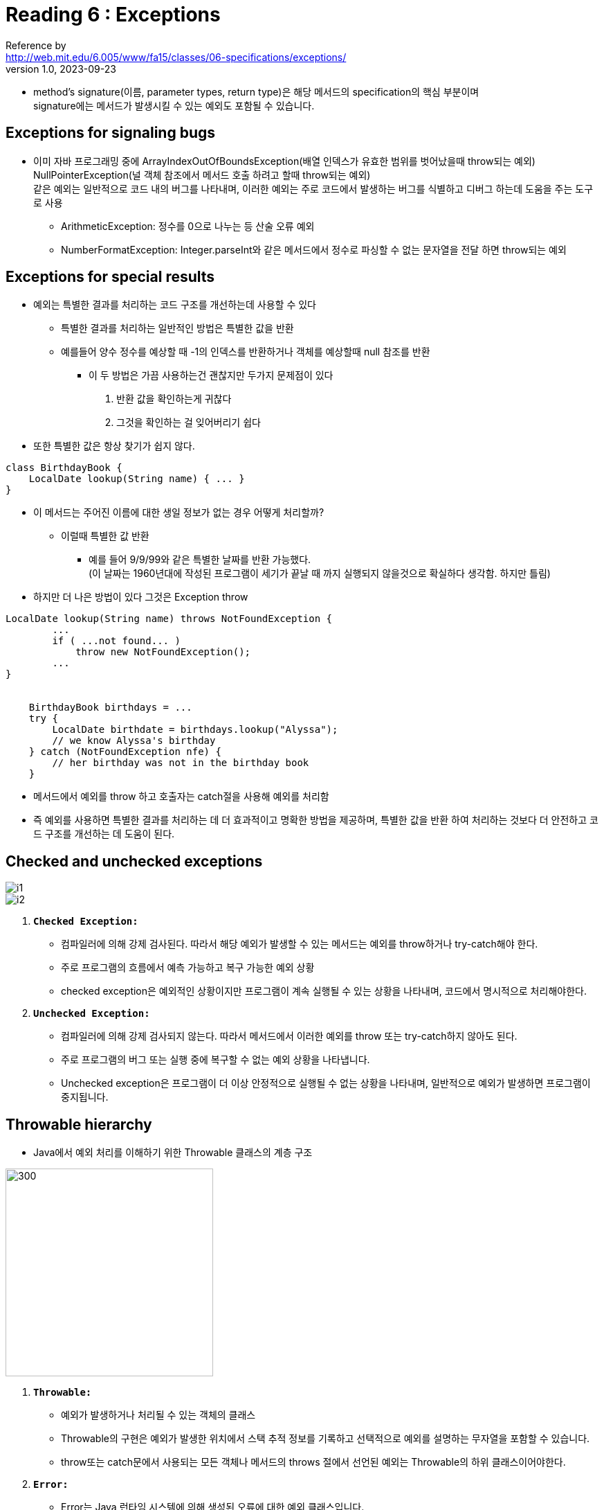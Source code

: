 = Reading 6 : Exceptions
Reference by <http://web.mit.edu/6.005/www/fa15/classes/06-specifications/exceptions/>
v1.0, 2023-09-23

* method's signature(이름, parameter types, return type)은 해당 메서드의 specification의 핵심 부분이며 +
 signature에는 메서드가 발생시킬 수 있는 예외도 포함될 수 있습니다.

== Exceptions for signaling bugs

* 이미 자바 프로그래밍 중에 ArrayIndexOutOfBoundsException(배열 인덱스가 유효한 범위를 벗어났을때 throw되는 예외) +
NullPointerException(널 객체 참조에서 메서드 호출 하려고 할때 throw되는 예외) +
같은 예외는 일반적으로 코드 내의 버그를 나타내며, 이러한 예외는 주로 코드에서 발생하는 버그를 식별하고 디버그 하는데 도움을 주는 도구로 사용

** ArithmeticException: 정수를 0으로 나누는 등 산술 오류 예외
** NumberFormatException: Integer.parseInt와 같은 메서드에서 정수로 파싱할 수 없는 문자열을 전달 하면 throw되는 예외

== Exceptions for special results

* 예외는 특별한 결과를 처리하는 코드 구조를 개선하는데 사용할 수 있다

** 특별한 결과를 처리하는 일반적인 방법은 특별한 값을 반환

** 예를들어 양수 정수를 예상할 때 -1의 인덱스를 반환하거나 객체를 예상할때 null 참조를 반환

*** 이 두 방법은 가끔 사용하는건 괜찮지만 두가지 문제점이 있다 +
1. 반환 값을 확인하는게 귀찮다 +
2. 그것을 확인하는 걸 잊어버리기 쉽다

* 또한  특별한 값은 항상 찾기가 쉽지 않다.

[source, java]
----
class BirthdayBook {
    LocalDate lookup(String name) { ... }
}
----

* 이 메서드는 주어진 이름에 대한 생일 정보가 없는 경우 어떻게 처리할까?
** 이럴때 특별한 값 반환
*** 예를 들어 9/9/99와 같은 특별한 날짜를 반환 가능했다. +
(이 날짜는 1960년대에 작성된 프로그램이 세기가 끝날 때 까지 실행되지 않을것으로 확실하다 생각함. 하지만 틀림)

* 하지만 더 나은 방법이 있다 그것은 Exception throw

[source, java]
----
LocalDate lookup(String name) throws NotFoundException {
        ...
        if ( ...not found... )
            throw new NotFoundException();
        ...
}


    BirthdayBook birthdays = ...
    try {
        LocalDate birthdate = birthdays.lookup("Alyssa");
        // we know Alyssa's birthday
    } catch (NotFoundException nfe) {
        // her birthday was not in the birthday book
    }

----

* 메서드에서 예외를 throw 하고 호출자는 catch절을 사용해 예외를 처리함

* 즉 예외를 사용하면 특별한 결과를 처리하는 데 더 효과적이고 명확한 방법을 제공하며, 특별한 값을 반환 하여 처리하는 것보다 더 안전하고 코드 구조를 개선하는 데 도움이 된다.

== Checked and unchecked exceptions

image::image/minseo9974/i1.png[]

image::image/minseo9974/i2.png[]

. **``Checked Exception:``**
** 컴파일러에 의해 강제 검사된다. 따라서 해당 예외가 발생할 수 있는 메서드는 예외를 throw하거나 try-catch해야 한다.
** 주로 프로그램의 흐름에서 예측 가능하고 복구 가능한 예외 상황
** checked exception은 예외적인 상황이지만 프로그램이 계속 실행될 수 있는 상황을 나타내며, 코드에서 명시적으로 처리해야한다.

. **``Unchecked Exception:``**
** 컴파일러에 의해 강제 검사되지 않는다. 따라서 메서드에서 이러한 예외를 throw 또는 try-catch하지 않아도 된다.
** 주로 프로그램의 버그 또는 실행 중에 복구할 수 없는 예외 상황을 나타냅니다.
** Unchecked exception은 프로그램이 더 이상 안정적으로 실행될 수 없는 상황을 나타내며, 일반적으로 예외가 발생하면 프로그램이 중지됩니다.

== Throwable hierarchy

* Java에서 예외 처리를 이해하기 위한 Throwable 클래스의 계층 구조

image::image/minseo9974/throwable.png[300,300]

. ``**Throwable:**``
** 예외가 발생하거나 처리될 수 있는 객체의 클래스
** Throwable의 구현은 예외가 발생한 위치에서 스택 추적 정보를 기록하고 선택적으로 예외를 설명하는 무자열을 포함할 수 있습니다.
** throw또는 catch문에서 사용되는 모든 객체나 메서드의 throws 절에서 선언된 예외는 Throwable의 하위 클래스이어야한다.

. ``**Error:**``
** Error는 Java 런타임 시스템에 의해 생성된 오류에 대한 예외 클래스입니다.
** StackOverflowError, OutOfMemoryError와 같은 것이 포함
** 예외적으로 AssertionError도 Error를 확장하지만 이는 런타임에서가 아니라 사용자 코드에서 버그를 나타내며, 오류는 복구할 수 없는 것으로 간주되며 일반적으로 예외 처리하지 않는다.
** 주로 JVM에서 발생한다 +


* 사용자 정의 예외를 정의할 때 RuntimeException을 하위 클래스로 만들어 unchecked 예외로 만들거나 Exception을 하위 클래스로 만들어 checked 예외로 만들어야 합니다.
* 일반적으로 Error,Throwable을 하위 클래스로 만들지 않음

== Exception design considerations

* Java에서 예외는 예상 가능한 상황과 예상치 못한 실패를 나타내는 데 사용

* Java에서 예외를 사용하면 예외를 만드는 메서드에 새로운 예외 클래스를 생성해야 하고, 예외를 던지는 메서드를 호출할 때는 해당 예외를 처리하기 위해 try-catch문으로 감싸야 합니다.
** 그러나 때로는 이렇게 예외가 발생하지 않을 것을 알고 있더라도 이러한 처리가 필요합니다.

* 즉 Java에서 예외 처리는 코드 디자인과 코드 사용 모두에서 불편함을 초래할 수 있다. 이러한 불편함은 프로그래머가 예외 처리를 신중하게 고려하고 예외를 최대한 효율적으로 사용해야 함을 의미

* Java에서 예외를 사용하는 것은 성능 면에서 부담이 있기 때문에 많은 Java API에서는 특별한 값으로 null참조를 사용하는 경우가 있다 이것은 신중하게 사용될 때 나쁜 방법은 아니다.

== 예외의 남용

* 아래 코드는 배열을 사용하여 무한 루프를 만들고 있다

[source, java]
----
try{
    int i = 0;
    while(true)
        a[i++].f();
} catch(ArrayIndexOutOfBoundsException e){ }
----

* 이 코드의 동작이 명확하지 않아 사용할 이유가 없다.
* 이코드는 a.length 번째 인덱스에 도달하는 순간 ArrayIndexOutOfBoundsException을 던지고 무한 루프를 종료한다.

아래 코드와 동일

[source, java]
----
for (int i = 0; i < a.length; i++) {
    a[i].f();
}

T타입 사용하는 경우

for (T x : a) {
    x.f();
}
----

* 코드에서 배열을 사용하여 무한 루프를 만드는 방법을 제시하고 있으며, 이방법은 코드를 이해하기 어렵고 예외를 남용하는 예제입니다.
* ``exception-based idiom``은 루프에서 예외를 발생시키고 잡는 방식을 의미, 이 방식은 일반적인 루프 제어 방식과 비교해 성능 면에서 매우 비효율적

* 이방식은 루프에서 예외가 발생하면 루프가 중단되고 해당 예외가 잡힙니다.
* 만약 루프 안의 코드에서 다른 배열에 대한 잘못된 접근(out-of bounds access)과 관련된 버그가 발생한다면?
** 만약 일반적인 루프 방식을 사용한다면, 이러한 버그는 잡히지 않고 예외를 발생시켜 스레드가 즉시 종료됩니다.
** 그러나 exception-based idiom을 사용하는 경우 이와 같은 버그 관련 예외도 일반적인 루프 종료와 혼동될수 있다.
* 즉 성능이 나빠지는것 외에도 버그가 발생할 경우 이를 올바르게 처리하는것이 어렵다. 따라서 일반적인 루프 제어 방식을 사용하는 것이 더 안전하고 예측 가능합니다.
